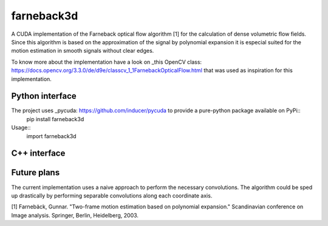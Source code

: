 ===========
farneback3d
===========


A CUDA implementation of the Farneback optical flow algorithm [1] for the calculation of dense volumetric flow fields. Since this algorithm is based on the approximation of the signal by polynomial expansion it is especial suited for the motion estimation in smooth signals without clear edges.

To know more about the implementation have a look on _this OpenCV class: https://docs.opencv.org/3.3.0/de/d9e/classcv_1_1FarnebackOpticalFlow.html that was used as inspiration for this implementation.

Python interface
===========

The project uses _pycuda: https://github.com/inducer/pycuda to provide a pure-python package available on PyPi::
    pip install farneback3d

Usage::
    import farneback3d



C++ interface
===========


Future plans
===========

The current implementation uses a naive approach to perform the necessary convolutions.
The algorithm could be sped up drastically by performing separable convolutions along each coordinate axis.


[1] Farnebäck, Gunnar. "Two-frame motion estimation based on polynomial expansion." Scandinavian conference on Image analysis. Springer, Berlin, Heidelberg, 2003.
